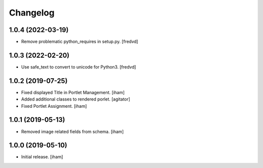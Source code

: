 Changelog
=========


1.0.4 (2022-03-19)
------------------

- Remove problematic python_requires in setup.py. [fredvd]


1.0.3 (2022-02-20)
------------------

- Use safe_text to convert to unicode for Python3. [fredvd]


1.0.2 (2019-07-25)
------------------

- Fixed displayed Title in Portlet Management.
  [iham]

- Added additional classes to rendered porlet.
  [agitator]

- Fixed Portlet Assignment.
  [iham]


1.0.1 (2019-05-13)
------------------

- Removed image related fields from schema.
  [iham]


1.0.0 (2019-05-10)
------------------

- Initial release.
  [iham]
